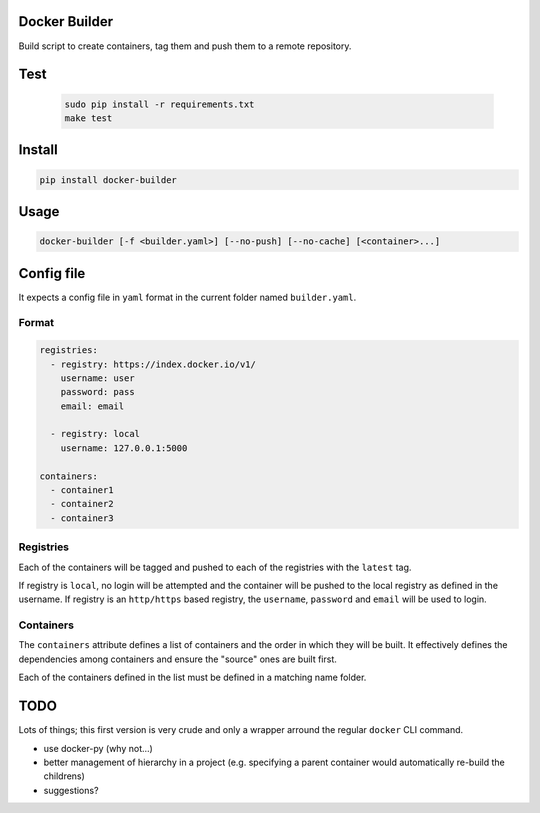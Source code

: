 Docker Builder
==============

Build script to create containers, tag them and push them to a remote repository.

Test
====
 .. code-block:: bash

    sudo pip install -r requirements.txt
    make test

Install
=======

.. code-block:: bash

    pip install docker-builder


Usage
=====

.. code-block:: bash

    docker-builder [-f <builder.yaml>] [--no-push] [--no-cache] [<container>...]


Config file
===========

It expects a config file in ``yaml`` format in the current folder named ``builder.yaml``. 

Format
------

.. code-block:: yaml

    registries:
      - registry: https://index.docker.io/v1/
        username: user
        password: pass
        email: email
    
      - registry: local
        username: 127.0.0.1:5000

    containers:
      - container1
      - container2
      - container3


Registries
----------

Each of the containers will be tagged and pushed to each of the registries with the ``latest`` tag.

If registry is ``local``, no login will be attempted and the container will be pushed to the local registry as defined in the username.
If registry is an ``http/https`` based registry, the ``username``, ``password`` and ``email`` will be used to login.

Containers
----------

The ``containers`` attribute defines a list of containers and the order in which they will be built. It effectively defines the dependencies among containers and ensure the "source" ones are built first.

Each of the containers defined in the list must be defined in a matching name folder.

TODO
====

Lots of things; this first version is very crude and only a wrapper arround the regular ``docker`` CLI command.

- use docker-py (why not...)
- better management of hierarchy in a project (e.g. specifying a parent container would automatically re-build the childrens)
- suggestions?

